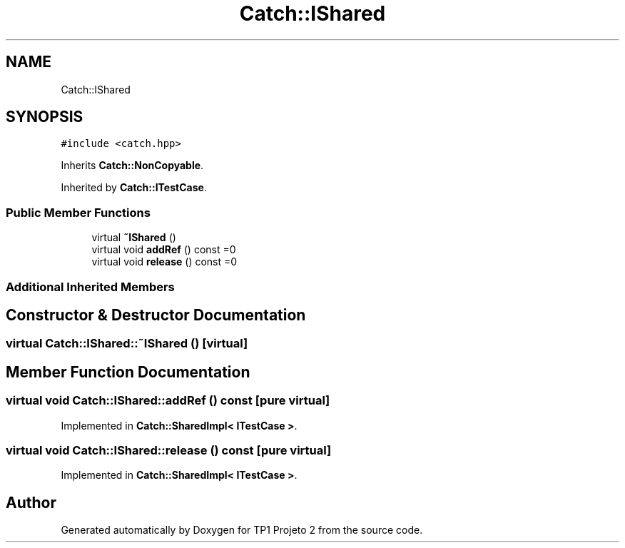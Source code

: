 .TH "Catch::IShared" 3 "Mon Jun 19 2017" "TP1 Projeto 2" \" -*- nroff -*-
.ad l
.nh
.SH NAME
Catch::IShared
.SH SYNOPSIS
.br
.PP
.PP
\fC#include <catch\&.hpp>\fP
.PP
Inherits \fBCatch::NonCopyable\fP\&.
.PP
Inherited by \fBCatch::ITestCase\fP\&.
.SS "Public Member Functions"

.in +1c
.ti -1c
.RI "virtual \fB~IShared\fP ()"
.br
.ti -1c
.RI "virtual void \fBaddRef\fP () const =0"
.br
.ti -1c
.RI "virtual void \fBrelease\fP () const =0"
.br
.in -1c
.SS "Additional Inherited Members"
.SH "Constructor & Destructor Documentation"
.PP 
.SS "virtual Catch::IShared::~IShared ()\fC [virtual]\fP"

.SH "Member Function Documentation"
.PP 
.SS "virtual void Catch::IShared::addRef () const\fC [pure virtual]\fP"

.PP
Implemented in \fBCatch::SharedImpl< ITestCase >\fP\&.
.SS "virtual void Catch::IShared::release () const\fC [pure virtual]\fP"

.PP
Implemented in \fBCatch::SharedImpl< ITestCase >\fP\&.

.SH "Author"
.PP 
Generated automatically by Doxygen for TP1 Projeto 2 from the source code\&.
